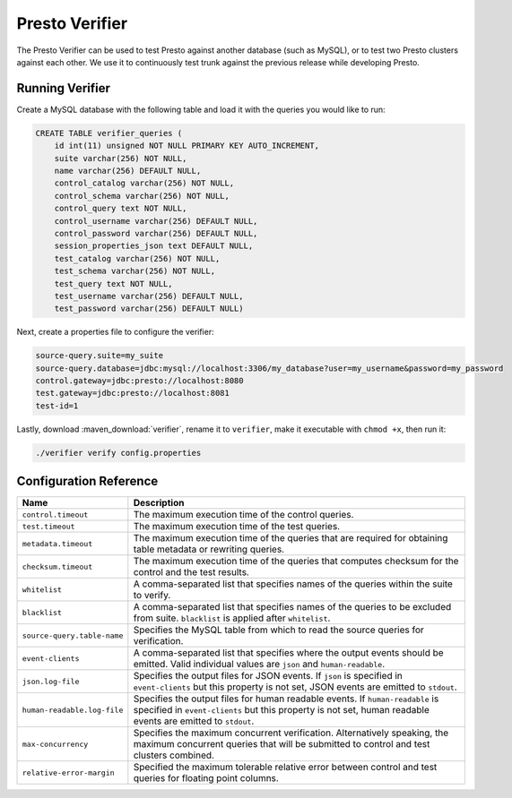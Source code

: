 ===============
Presto Verifier
===============

The Presto Verifier can be used to test Presto against another database (such as MySQL),
or to test two Presto clusters against each other. We use it to continuously test trunk
against the previous release while developing Presto.

Running Verifier
----------------

Create a MySQL database with the following table and load it with the queries you would like to run:

.. code-block:: sql

    CREATE TABLE verifier_queries (
        id int(11) unsigned NOT NULL PRIMARY KEY AUTO_INCREMENT,
        suite varchar(256) NOT NULL,
        name varchar(256) DEFAULT NULL,
        control_catalog varchar(256) NOT NULL,
        control_schema varchar(256) NOT NULL,
        control_query text NOT NULL,
        control_username varchar(256) DEFAULT NULL,
        control_password varchar(256) DEFAULT NULL,
        session_properties_json text DEFAULT NULL,
        test_catalog varchar(256) NOT NULL,
        test_schema varchar(256) NOT NULL,
        test_query text NOT NULL,
        test_username varchar(256) DEFAULT NULL,
        test_password varchar(256) DEFAULT NULL)

Next, create a properties file to configure the verifier:

.. code-block:: none

    source-query.suite=my_suite
    source-query.database=jdbc:mysql://localhost:3306/my_database?user=my_username&password=my_password
    control.gateway=jdbc:presto://localhost:8080
    test.gateway=jdbc:presto://localhost:8081
    test-id=1

Lastly, download :maven_download:`verifier`, rename it to ``verifier``,
make it executable with ``chmod +x``, then run it:

.. code-block:: none

    ./verifier verify config.properties


Configuration Reference
-----------------------

================================= =======================================================================
Name                              Description
================================= =======================================================================
``control.timeout``               The maximum execution time of the control queries.
``test.timeout``                  The maximum execution time of the test queries.
``metadata.timeout``              The maximum execution time of the queries that are required for
                                  obtaining table metadata or rewriting queries.
``checksum.timeout``              The maximum execution time of the queries that computes checksum for
                                  the control and the test results.
``whitelist``                     A comma-separated list that specifies names of the queries within the
                                  suite to verify.
``blacklist``                     A comma-separated list that specifies names of the queries to be
                                  excluded from suite. ``blacklist`` is applied after ``whitelist``.
``source-query.table-name``       Specifies the MySQL table from which to read the source queries for
                                  verification.
``event-clients``                 A comma-separated list that specifies where the output events should be
                                  emitted. Valid individual values are ``json`` and ``human-readable``.
``json.log-file``                 Specifies the output files for JSON events. If ``json`` is specified in
                                  ``event-clients`` but this property is not set, JSON events are emitted
                                  to ``stdout``.
``human-readable.log-file``       Specifies the output files for human readable events. If
                                  ``human-readable`` is specified in ``event-clients`` but this property
                                  is not set, human readable events are emitted to ``stdout``.
``max-concurrency``               Specifies the maximum concurrent verification. Alternatively speaking,
                                  the maximum concurrent queries that will be submitted to control and
                                  test clusters combined.
``relative-error-margin``         Specified the maximum tolerable relative error between control and test
                                  queries for floating point columns.
================================= =======================================================================

